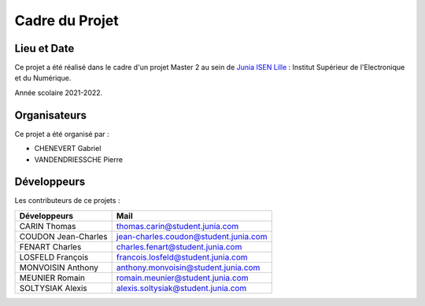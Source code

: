 .. _cadre_projet:

***************
Cadre du Projet
***************

============
Lieu et Date
============

.. _locaux:

Ce projet a été réalisé dans le cadre d'un projet Master 2
au sein de `Junia ISEN Lille <https://www.isen-lille.fr/>`_  : Institut Supérieur de l'Electronique et du Numérique. 

.. _date:

Année scolaire 2021-2022.

.. _organisateurs:

=============
Organisateurs
=============

Ce projet a été organisé par :

* CHENEVERT Gabriel
* VANDENDRIESSCHE Pierre

.. _developpeurs:

============
Développeurs
============

Les contributeurs de ce projets :

===================     =====================================
Développeurs            Mail
===================     =====================================
CARIN Thomas            thomas.carin@student.junia.com
COUDON Jean-Charles     jean-charles.coudon@student.junia.com
FENART Charles          charles.fenart@student.junia.com
LOSFELD François        francois.losfeld@student.junia.com
MONVOISIN Anthony       anthony.monvoisin@student.junia.com
MEUNIER Romain          romain.meunier@student.junia.com
SOLTYSIAK Alexis        alexis.soltysiak@student.junia.com
===================     =====================================

